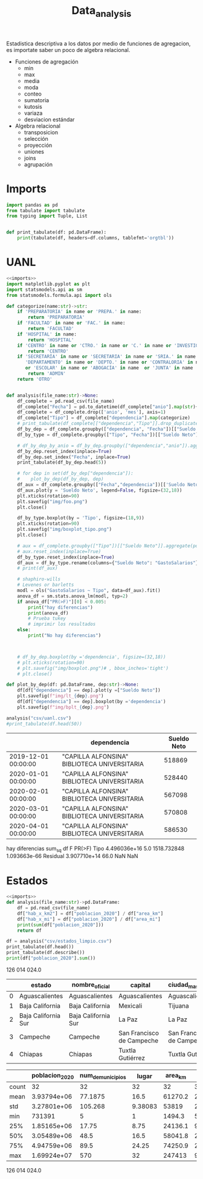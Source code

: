#+TITLE: Data_analysis

Estadistica descriptiva a los datos por medio de funciones de agregacion, es importate saber un poco de algebra relacional.

 + Funciones de agregación
   - min
   - max
   - media
   - moda
   - conteo
   - sumatoria
   - kutosis
   - variaza
   - desviacion estándar
 + Algebra relacional
   - transposicion
   - selección
   - proyección
   - uniones
   - joins
   - agrupación


* Imports
#+NAME: imports
#+BEGIN_SRC python :session data :results replace drawer output :exports both
import pandas as pd
from tabulate import tabulate
from typing import Tuple, List


def print_tabulate(df: pd.DataFrame):
    print(tabulate(df, headers=df.columns, tablefmt='orgtbl'))

#+END_SRC

#+RESULTS: imports
:results:
:end:


* UANL


#+BEGIN_SRC python :session data :results replace drawer output :exports both :tangle uanl_analysis.py :noweb yes :eval never-export
<<imports>>
import matplotlib.pyplot as plt
import statsmodels.api as sm
from statsmodels.formula.api import ols

def categorize(name:str)->str:
    if 'PREPARATORIA' in name or 'PREPA.' in name:
        return 'PREPARATORIA'
    if 'FACULTAD' in name or 'FAC.' in name:
        return 'FACULTAD'
    if 'HOSPITAL' in name:
        return 'HOSPITAL'
    if 'CENTRO' in name or 'CTRO.' in name or 'C.' in name or 'INVESTIGAC' in name :
        return 'CENTRO'
    if 'SECRETARÍA' in name or 'SECRETARIA' in name or 'SRIA.' in name or 'DIRECCIÓN' in name or 'DIRECCION' in name or \
       'DEPARTAMENTO' in name or 'DEPTO.' in name or 'CONTRALORIA' in name or 'AUDITORIA' in name or 'TESORERIA' in name \
       or 'ESCOLAR' in name or 'ABOGACÍA' in name  or 'JUNTA' in name  or 'RECTORIA' in name  or 'IMAGEN' in name :
        return 'ADMIN'
    return 'OTRO'


def analysis(file_name:str)->None:
    df_complete = pd.read_csv(file_name)
    df_complete["Fecha"] = pd.to_datetime(df_complete["anio"].map(str)+ "-" + df_complete["mes"].map(str), format="%Y-%m")
    df_complete = df_complete.drop(['anio', 'mes'], axis=1)
    df_complete["Tipo"] = df_complete["dependencia"].map(categorize)
    # print_tabulate(df_complete[["dependencia","Tipo"]].drop_duplicates().head(150))
    df_by_dep = df_complete.groupby(["dependencia", "Fecha"])[["Sueldo Neto"]].aggregate(pd.DataFrame.sum)
    df_by_type = df_complete.groupby(["Tipo", "Fecha"])[["Sueldo Neto"]].aggregate(pd.DataFrame.sum)# .count()

    # df_by_dep_by_anio = df_by_dep.groupby(["dependencia","anio"]).aggregate(pd.DataFrame.sum).sort_values(by=["dependencia", "anio"], ascending=True)
    df_by_dep.reset_index(inplace=True)
    df_by_dep.set_index("Fecha", inplace=True)
    print_tabulate(df_by_dep.head(5))

    # for dep in set(df_by_dep["dependencia"]):
    #    plot_by_dep(df_by_dep, dep)
    df_aux = df_complete.groupby(["Fecha","dependencia"])[['Sueldo Neto']].sum().unstack()
    df_aux.plot(y = 'Sueldo Neto', legend=False, figsize=(32,18))
    plt.xticks(rotation=90)
    plt.savefig("img/foo.png")
    plt.close()

    df_by_type.boxplot(by = 'Tipo', figsize=(18,9))
    plt.xticks(rotation=90)
    plt.savefig("img/boxplot_tipo.png")
    plt.close()

    # aux = df_complete.groupby(["Tipo"])[["Sueldo Neto"]].aggregate(pd.DataFrame.sum)
    # aux.reset_index(inplace=True)
    df_by_type.reset_index(inplace=True)
    df_aux = df_by_type.rename(columns={"Sueldo Neto": "GastoSalarios"}).drop(['Fecha'], axis=1)
    # print(df_aux)

    # shaphiro-wills
    # Levenes or barletts
    modl = ols("GastoSalarios ~ Tipo", data=df_aux).fit()
    anova_df = sm.stats.anova_lm(modl, typ=2)
    if anova_df["PR(>F)"][0] < 0.005:
        print("hay diferencias")
        print(anova_df)
        # Prueba tukey
        # imprimir los resultados
    else:
        print("No hay diferencias")



    # df_by_dep.boxplot(by ='dependencia', figsize=(32,18))
    # plt.xticks(rotation=90)
    # plt.savefig("img/boxplot.png")# , bbox_inches='tight')
    # plt.close()

def plot_by_dep(df: pd.DataFrame, dep:str)->None:
    df[df["dependencia"] == dep].plot(y =["Sueldo Neto"])
    plt.savefig(f"img/lt_{dep}.png")
    df[df["dependencia"] == dep].boxplot(by ='dependencia')
    plt.savefig(f"img/bplt_{dep}.png")

analysis("csv/uanl.csv")
#print_tabulate(df.head(50))

#+END_SRC

#+RESULTS:
:results:
|                     | dependencia                                  | Sueldo Neto |
|---------------------+----------------------------------------------+-------------|
| 2019-12-01 00:00:00 | "CAPILLA ALFONSINA" BIBLIOTECA UNIVERSITARIA |      518869 |
| 2020-01-01 00:00:00 | "CAPILLA ALFONSINA" BIBLIOTECA UNIVERSITARIA |      528440 |
| 2020-02-01 00:00:00 | "CAPILLA ALFONSINA" BIBLIOTECA UNIVERSITARIA |      567098 |
| 2020-03-01 00:00:00 | "CAPILLA ALFONSINA" BIBLIOTECA UNIVERSITARIA |      570808 |
| 2020-04-01 00:00:00 | "CAPILLA ALFONSINA" BIBLIOTECA UNIVERSITARIA |      586530 |
hay diferencias
                sum_sq    df            F        PR(>F)
Tipo      4.496036e+16   5.0  1518.732848  1.093663e-66
Residual  3.907710e+14  66.0          NaN           NaN
:end:

[[file:img/foo.png]]

[[file:img/boxplot.png]]

* Estados

#+BEGIN_SRC python :session data :results replace drawer output :exports both :tangle estados_analysis.py :noweb yes :eval never-export
<<imports>>
def analysis(file_name:str)->pd.DataFrame:
    df = pd.read_csv(file_name)
    df["hab_x_km2"] = df["poblacion_2020"] / df["area_km"]
    df["hab_x_mi"] = df["poblacion_2020"] / df["area_mi"]
    print(sum(df["poblacion_2020"]))
    return df

df = analysis("csv/estados_limpio.csv")
print_tabulate(df.head())
print_tabulate(df.describe())
print(df["poblacion_2020"].sum())

#+END_SRC

#+RESULTS:
:results:
126 014 024.0


|    | estado              | nombre_oficial      | capital                   | ciudad_mas_grande         |   poblacion_2020 |   num_de_municipios |   lugar | fecha_de_admision   |   area_km |   area_mi |   hab_x_km2 |   hab_x_mi |
|----+---------------------+---------------------+---------------------------+---------------------------+------------------+---------------------+---------+---------------------+-----------+-----------+-------------+------------|
|  0 | Aguascalientes      | Aguascalientes      | Aguascalientes            | Aguascalientes            |      1.42561e+06 |                  11 |      24 | 1857-02-05          |    5615.7 |    2168.2 |    253.861  |   657.507  |
|  1 | Baja California     | Baja California     | Mexicali                  | Tijuana                   |      3.76902e+06 |                   6 |      29 | 1952-01-16          |   71450   |   27587   |     52.7505 |   136.623  |
|  2 | Baja California Sur | Baja California Sur | La Paz                    | La Paz                    | 798447           |                   5 |      31 | 1974-10-08          |   73909.4 |   28536.6 |     10.8031 |    27.9798 |
|  3 | Campeche            | Campeche            | San Francisco de Campeche | San Francisco de Campeche | 928363           |                  13 |      25 | 1863-04-29          |   57484.9 |   22195   |     16.1497 |    41.8276 |
|  4 | Chiapas             | Chiapas             | Tuxtla Gutiérrez          | Tuxtla Gutiérrez          |      5.54383e+06 |                 124 |      19 | 1824-09-14          |   73311   |   28305.5 |     75.6207 |   195.857  |



|       |   poblacion_2020 |   num_de_municipios |    lugar |   area_km |   area_mi |   hab_x_km2 |   hab_x_mi |
|-------+------------------+---------------------+----------+-----------+-----------+-------------+------------|
| count |     32           |             32      | 32       |      32   |     32    |     32      |    32      |
| mean  |      3.93794e+06 |             77.1875 | 16.5     |   61270.2 |  23656.6  |    309.679  |   802.022  |
| std   |      3.27801e+06 |            105.268  |  9.38083 |   53819   |  20779.6  |   1078.71   |  2793.61   |
| min   | 731391           |              5      |  1       |    1494.3 |    577    |     10.8031 |    27.9798 |
| 25%   |      1.85165e+06 |             17.75   |  8.75    |   24136.1 |   9319.05 |     43.36   |   112.302  |
| 50%   |      3.05489e+06 |             48.5    | 16.5     |   58041.8 |  22410    |     67.1707 |   173.971  |
| 75%   |      4.94759e+06 |             89.5    | 24.25    |   74250.9 |  28668.4  |    159.016  |   411.848  |
| max   |      1.69924e+07 |            570      | 32       |  247413   |  95526.5  |   6163.38   | 15961.8    |
126 014 024.0
:end:
